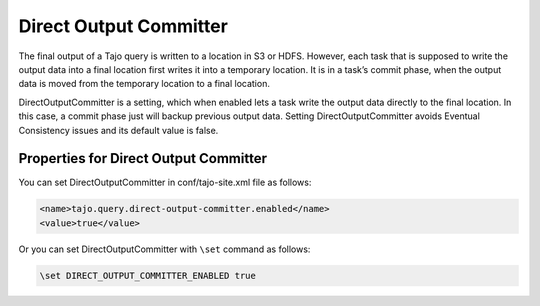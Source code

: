 ***********
Direct Output Committer
***********

The final output of a Tajo query is written to a location in S3 or HDFS. However, each task that is supposed to write the output data into a final location first writes it into a temporary location. It is in a task’s commit phase, when the output data is moved from the temporary location to a final location.

DirectOutputCommitter is a setting, which when enabled lets a task write the output data directly to the final location. In this case, a commit phase just will backup previous output data. Setting DirectOutputCommitter avoids Eventual Consistency issues and its default value is false.

===========================================
Properties for Direct Output Committer
===========================================

You can set DirectOutputCommitter in conf/tajo-site.xml file as follows:

.. code-block:: xml

  <name>tajo.query.direct-output-committer.enabled</name>
  <value>true</value>


Or you can set DirectOutputCommitter with ``\set`` command as follows:

.. code-block:: sh

  \set DIRECT_OUTPUT_COMMITTER_ENABLED true